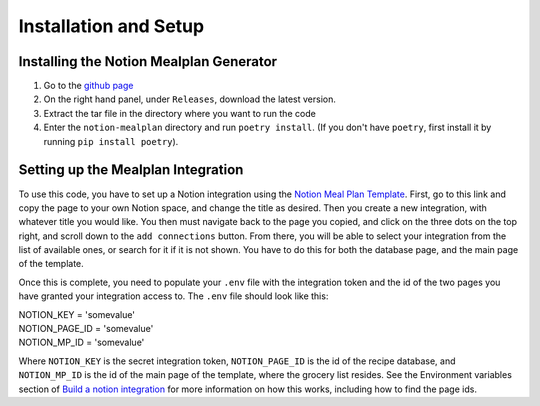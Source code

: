 Installation and Setup
======================

Installing the Notion Mealplan Generator
----------------------------------------

1. Go to the `github page <https://github.com/jscora/notion-mealplan>`_
2. On the right hand panel, under ``Releases``, download the latest version.
3. Extract the tar file in the directory where you want to run the code
4. Enter the ``notion-mealplan`` directory and run ``poetry install``. (If you don't have ``poetry``, first install it by running ``pip install poetry``).


Setting up the Mealplan Integration
-----------------------------------

To use this code, you have to set up a Notion integration using the `Notion Meal Plan Template <https://www.notion.so/Notion-Meal-Plan-Template-7a32297464554b5eb62da44732336c9c?pvs=4>`_. 
First, go to this link and copy the page to your own Notion space, and change the title as desired. Then you create a new integration, with whatever title you would like. 
You then must navigate back to the page you copied, and click on the three dots on the top right, and scroll down to the ``add connections`` button. 
From there, you will be able to select your integration from the list of available ones, or search for it if it is not shown. You have to do this for both the database page, and the main page of the template.


Once this is complete, you need to populate your ``.env`` file with the integration token and the id of the two pages you have granted your integration access to. The ``.env`` file should look like this:

| NOTION_KEY = 'somevalue'
| NOTION_PAGE_ID = 'somevalue'
| NOTION_MP_ID = 'somevalue'

Where ``NOTION_KEY`` is the secret integration token, ``NOTION_PAGE_ID`` is the id of the recipe database, and ``NOTION_MP_ID`` is the id of the main page of the template, where the grocery list resides.
See the Environment variables section of `Build a notion integration <https://developers.notion.com/docs/create-a-notion-integration>`_ for more information on how this works, including how to find the page ids. 
